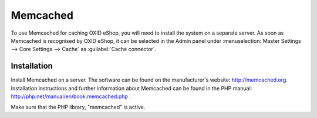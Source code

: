 ﻿Memcached
=========

To use Memcached for caching OXID eShop, you will need to install the system on a separate server. As soon as Memcached is recognised by OXID eShop, it can be selected in the Admin panel under :menuselection:`Master Settings --> Core Settings --> Cache` as :guilabel:`Cache connector`.

Installation
------------
Install Memcached on a server. The software can be found on the manufacturer's website: `http://memcached.org <http://memcached.org/>`_. Installation instructions and further information about Memcached can be found in the PHP manual: `http://php.net/manual/en/book.memcached.php <http://php.net/manual/en/book.memcached.php>`_ .

Make sure that the PHP library, \"memcached\" is active.

.. Intern: oxbacc, Status: